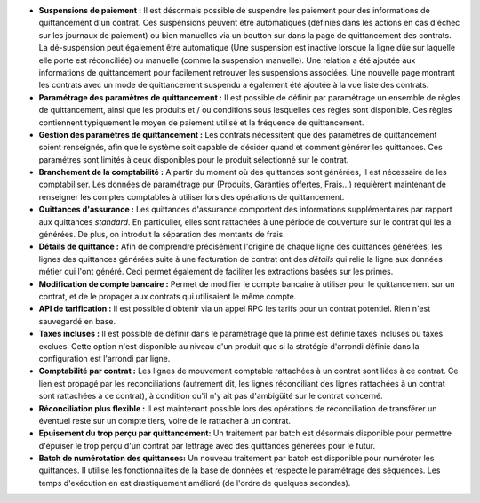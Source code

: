 - **Suspensions de paiement :** Il est désormais possible de suspendre les paiement
  pour des informations de quittancement d'un contrat. Ces suspensions peuvent être
  automatiques (définies dans les actions en cas d'échec sur les journaux de paiement)
  ou bien manuelles via un boutton sur dans la page de quittancement des contrats.
  La dé-suspension peut également être automatique (Une suspension est inactive
  lorsque la ligne dûe sur laquelle elle porte est réconciliée) ou manuelle (comme
  la suspension manuelle).
  Une relation a été ajoutée aux informations de quittancement pour facilement
  retrouver les suspensions associées.
  Une nouvelle page montrant les contrats avec un mode de quittancement
  suspendu a également été ajoutée à la vue liste des contrats.

- **Paramétrage des paramètres de quittancement :** Il est possible de définir
  par paramétrage un ensemble de règles de quittancement, ainsi que les
  produits et / ou conditions sous lesquelles ces règles sont disponible.
  Ces règles contiennent typiquement le moyen de paiement utilisé et la
  fréquence de quittancement.

- **Gestion des paramètres de quittancement :** Les contrats nécessitent que
  des paramètres de quittancement soient renseignés, afin que le système soit
  capable de décider quand et comment générer les quittances. Ces paramétres
  sont limités à ceux disponibles pour le produit sélectionné sur le contrat.

- **Branchement de la comptabilité :** A partir du moment où des quittances
  sont générées, il est nécessaire de les comptabiliser. Les données de
  paramétrage pur (Produits, Garanties offertes, Frais...) requièrent
  maintenant de renseigner les comptes comptables à utiliser lors des
  opérations de quittancement.

- **Quittances d'assurance :** Les quittances d'assurance comportent des
  informations supplémentaires par rapport aux quittances *standard*.
  En particulier, elles sont rattachées à une période de couverture sur le
  contrat qui les a générées. De plus, on introduit la séparation des montants
  de frais.

- **Détails de quittance :** Afin de comprendre précisément l'origine de
  chaque ligne des quittances générées, les lignes des quittances générées
  suite à une facturation de contrat ont des *détails* qui relie la ligne aux
  données métier qui l'ont généré. Ceci permet également de faciliter les
  extractions basées sur les primes.

- **Modification de compte bancaire :** Permet de modifier le compte bancaire
  à utiliser pour le quittancement sur un contrat, et de le propager aux
  contrats qui utilisaient le même compte.

- **API de tarification :** Il est possible d'obtenir via un appel RPC
  les tarifs pour un contrat potentiel. Rien n'est sauvegardé en base.

- **Taxes incluses :** Il est possible de définir dans le paramétrage que la
  prime est définie taxes incluses ou taxes exclues. Cette option n'est
  disponible au niveau d'un produit que si la stratégie d'arrondi définie dans
  la configuration est l'arrondi par ligne.

- **Comptabilité par contrat :** Les lignes de mouvement comptable rattachées à
  un contrat sont liées à ce contrat. Ce lien est propagé par les
  reconciliations (autrement dit, les lignes réconciliant des lignes rattachées
  à un contrat sont rattachées à ce contrat), à condition qu'il n'y ait pas
  d'ambigüité sur le contrat concerné.

- **Réconciliation plus flexible :** Il est maintenant possible lors des
  opérations de réconciliation de transférer un éventuel reste sur un compte
  tiers, voire de le rattacher à un contrat.

- **Epuisement du trop perçu par quittancement:** Un traitement par batch
  est désormais disponible pour permettre d'épuiser le trop perçu d'un contrat
  par lettrage avec des quittances générées pour le futur.

- **Batch de numérotation des quittances:** Un nouveau traitement par batch est
  disponible pour numéroter les quittances. Il utilise les fonctionnalités de la
  base de données et respecte le paramétrage des séquences. Les temps
  d'exécution en est drastiquement amélioré (de l'ordre de quelques secondes).
